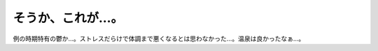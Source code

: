 そうか、これが…。
==================

例の時期特有の鬱か…。ストレスだらけで体調まで悪くなるとは思わなかった…。温泉は良かったなぁ…。






.. author:: default
.. categories:: nonsense
.. tags::
.. comments::
